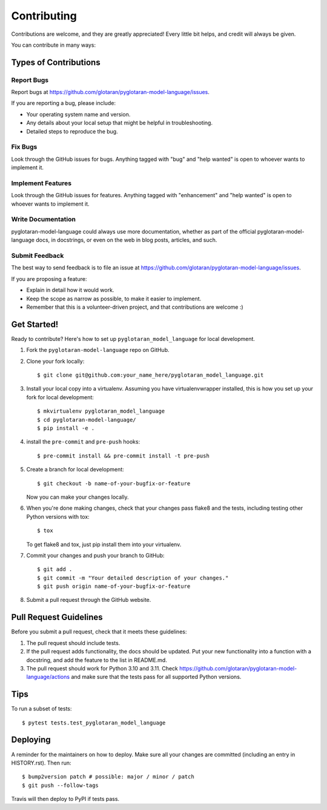 .. highlight:: shell

============
Contributing
============

Contributions are welcome, and they are greatly appreciated! Every little bit
helps, and credit will always be given.

You can contribute in many ways:

Types of Contributions
----------------------

Report Bugs
~~~~~~~~~~~

Report bugs at https://github.com/glotaran/pyglotaran-model-language/issues.

If you are reporting a bug, please include:

* Your operating system name and version.
* Any details about your local setup that might be helpful in troubleshooting.
* Detailed steps to reproduce the bug.

Fix Bugs
~~~~~~~~

Look through the GitHub issues for bugs. Anything tagged with "bug" and "help
wanted" is open to whoever wants to implement it.

Implement Features
~~~~~~~~~~~~~~~~~~

Look through the GitHub issues for features. Anything tagged with "enhancement"
and "help wanted" is open to whoever wants to implement it.

Write Documentation
~~~~~~~~~~~~~~~~~~~

pyglotaran-model-language could always use more documentation, whether as part of the
official pyglotaran-model-language docs, in docstrings, or even on the web in blog posts,
articles, and such.

Submit Feedback
~~~~~~~~~~~~~~~

The best way to send feedback is to file an issue at https://github.com/glotaran/pyglotaran-model-language/issues.

If you are proposing a feature:

* Explain in detail how it would work.
* Keep the scope as narrow as possible, to make it easier to implement.
* Remember that this is a volunteer-driven project, and that contributions
  are welcome :)

Get Started!
------------

Ready to contribute? Here's how to set up ``pyglotaran_model_language`` for local development.

1. Fork the ``pyglotaran-model-language`` repo on GitHub.
2. Clone your fork locally::

    $ git clone git@github.com:your_name_here/pyglotaran_model_language.git

3. Install your local copy into a virtualenv. Assuming you have virtualenvwrapper installed, this is how you set up your fork for local development::

    $ mkvirtualenv pyglotaran_model_language
    $ cd pyglotaran-model-language/
    $ pip install -e .

4. install the ``pre-commit`` and ``pre-push`` hooks::

    $ pre-commit install && pre-commit install -t pre-push

5. Create a branch for local development::

    $ git checkout -b name-of-your-bugfix-or-feature

   Now you can make your changes locally.

6. When you're done making changes, check that your changes pass flake8 and the
   tests, including testing other Python versions with tox::

    $ tox

   To get flake8 and tox, just pip install them into your virtualenv.

7. Commit your changes and push your branch to GitHub::

    $ git add .
    $ git commit -m "Your detailed description of your changes."
    $ git push origin name-of-your-bugfix-or-feature

8. Submit a pull request through the GitHub website.

Pull Request Guidelines
-----------------------

Before you submit a pull request, check that it meets these guidelines:

1. The pull request should include tests.
2. If the pull request adds functionality, the docs should be updated. Put
   your new functionality into a function with a docstring, and add the
   feature to the list in README.md.
3. The pull request should work for Python 3.10 and 3.11. Check
   https://github.com/glotaran/pyglotaran-model-language/actions
   and make sure that the tests pass for all supported Python versions.

Tips
----

To run a subset of tests::

    $ pytest tests.test_pyglotaran_model_language

Deploying
---------

A reminder for the maintainers on how to deploy.
Make sure all your changes are committed (including an entry in HISTORY.rst).
Then run::

$ bump2version patch # possible: major / minor / patch
$ git push --follow-tags

Travis will then deploy to PyPI if tests pass.
